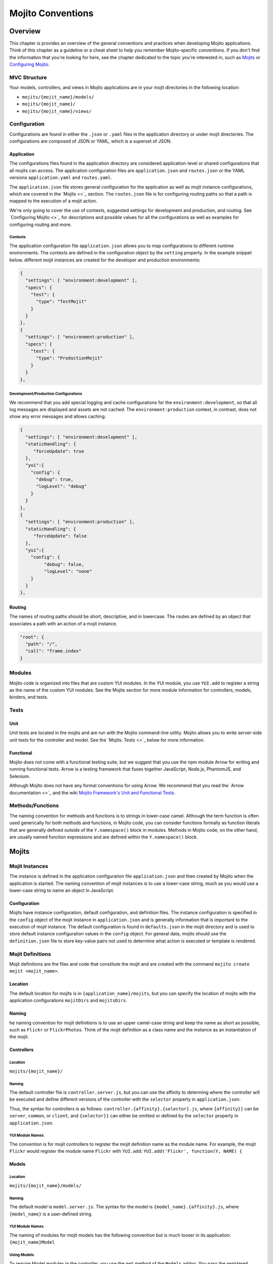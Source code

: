 ==================
Mojito Conventions
==================

Overview
========

This chapter is provides an overview of the general conventions and practices when
developing Mojito applications. Think of this chapter as a guideline or a cheat sheet 
to help you remember Mojito-specific conventions. If you don't find the information 
that you're looking for here, see the chapter dedicated to the topic you're interested in, 
such as `Mojits <mojito_mojits.html>`_ or `Configuring Mojito <mojito_configuring.html>`_.


MVC Structure
-------------

Your models, controllers, and views in Mojito applications are in your mojit directories
in the following location:

- ``mojits/{mojit_name}/models/``
- ``mojits/{mojit_name}/``
- ``mojits/{mojit_name}/views/``

Configuration
-------------

Configurations are found in either the ``.json`` or ``.yaml`` files in the application
directory or under mojit directories. The configurations are composed of JSON or YAML, which
is a superset of JSON. 


Application
###########

The configurations files found in the application directory are considered application-level 
or shared configurations that all mojits can access.  The application configuration files 
are ``application.json`` and ``routes.json`` or the YAML versions ``application.yaml`` 
and ``routes.yaml``. 

The ``application.json`` file stores general configuration for the application as well
as mojit instance configurations, which are covered in the `Mojits <>`_ section.
The ``routes.json`` file is for configuring routing paths so that a path is mapped to
the execution of a mojit action. 

We're only going to cover the use of contexts, suggested settings for development
and production, and routing. See `Configuring Mojito <>`_ for descriptions and possible 
values for all the configurations as well as examples for configuring routing and more. 

Contexts
********

The application configuration file ``application.json`` allows you to map configurations
to different runtime environments. The contexts are defined in the configuration 
object by the ``setting`` property. In the example snippet below, different mojit instances
are created for the developer and production environments:

.. code-block:: javascript

   {
     "settings": [ "environment:development" ],
     "specs": {
       "test": {
         "type": "TestMojit"
       }
     }
   },
   {
     "settings": [ "environment:production" ],
     "specs": {
       "test": {
         "type": "ProductionMojit"
       }
     }
   },
        

Development/Production Configurations
*************************************

We recommend that you add special logging and cache configurations for the 
``environment:development``, so that all log messages are displayed and assets
are not cached. The ``environment:production`` context, in contrast, does not
show any error messages and allows caching.

.. code-block:: javascript

   {
     "settings": [ "environment:development" ],
     "staticHandling": {
        "forceUpdate": true
     },
     "yui":{
       "config": {
         "debug": true,
         "logLevel": "debug"
       }
     }
   },
   {
     "settings": [ "environment:production" ],
     "staticHandling": {
        "forceUpdate": false
     },
     "yui":{
       "config": {
            "debug": false,
            "logLevel": "none"
       }
     }
   },
       
Routing
#######

The names of routing paths should be short, descriptive, and in lowercase. The routes
are defined by an object that associates a path with an action of a mojit instance.

.. code-block:: javascript

   "root": {
     "path": "/",
     "call": "frame.index"
   }


Modules
-------

Mojito code is organized into files that are custom YUI modules. In the YUI module, 
you use ``YUI.add`` to register a string as the name of the custom YUI modules. See
the Mojits section for more module information for controllers, models, binders, and
tests.

Tests
-----

Unit
####

Unit tests are located in the mojits and are run with the Mojito command-line utility. 
Mojito allows you to write server-side unit tests for the controller and model.
See the `Mojits: Tests <>`_ below for more information.

Functional 
##########

Mojito does not come with a functional testing suite, but we suggest that you use 
the npm module Arrow for writing and running functional tests. Arrow is a testing framework 
that fuses together JavaScript, Node.js, PhantomJS, and Selenium. 

Although Mojito does not have any formal conventions for using Arrow. We recommend
that you read the `Arrow documentation <>`_ and the wiki 
`Mojito Framework's Unit and Functional Tests <https://github.com/yahoo/mojito/wiki/Mojito-Framework's-Unit-and-Functional-Tests>`_.


Methods/Functions
-----------------

The naming convention for methods and functions is to strings in lower-case camel.
Although the term function is often used generically for both methods and functions,
in Mojito code, you can consider functions formally as function literals that 
are generally defined outside of the ``Y.namespace()`` block in modules. Methods in 
Mojito code, on the other hand, are usually named function expressions and are defined
within the ``Y.namespace()`` block.


Mojits
======

Mojit Instances
---------------

The instance is defined in the application configuration file ``application.json`` 
and then created by Mojito when the application is started. The naming convention of
mojit instances is to use a lower-case string, much as you would use a lower-case 
string to name an object in JavaScript.

Configuration
#############

Mojits have instance configuration, default configuration, and definition files.
The instance configuration is specified in the ``config`` object of the mojit instance
in ``application.json`` and is generally information that is important to the execution
of mojit instance. The default configuration is found in ``defaults.json`` in the mojit
directory and is used to store default instance configuration values in the ``config``
object. For general data, mojits should use the ``definition.json`` file to store key-value 
pairs not used to determine what action is executed or template is rendered.


Mojit Definitions
-----------------

Mojit definitions are the files and code that constitute the mojit and are
created with the command ``mojito create mojit <mojit_name>``. 

Location
########

The default location for mojits is in ``{application_name}/mojits``, but you can specify 
the location of mojits with the application configurations ``mojitDirs`` and ``mojitsDirs``.

Naming
######

he naming convention for mojit definitions is to use an upper camel-case string and keep 
the name as short as possible, such as ``Flickr`` or ``FlickrPhotos``. Think of the mojit 
definition as a class name and the instance as an instantiation of the mojit.

Controllers
###########

Location
********

``mojits/{mojit_name}/``

Naming
******

The default controller file is ``controller.server.js``, but you can use the affinity
to determing where the controller will be executed and define different
versions of the controller with the ``selector`` property in ``application.json``.

Thus, the syntax for controllers is as follows: ``controller.{affinity}.{selector}.js``,
where ``{affinity}}`` can be ``server``, ``common``, or ``client``, and ``{selector}}``
can either be omitted or defined by the ``selector`` property in ``application.json``.

YUI Module Names
****************

The convention is for mojit controllers to register the mojit definition name as the 
module name. For example, the mojit ``Flickr`` would register the module name 
``Flickr`` with ``YUI.add``: ``YUI.add('Flickr', function(Y, NAME) {``

Models
######

Location
********

``mojits/{mojit_name}/models/``

Naming
******

The default model is ``model.server.js``. The syntax for the model is ``{model_name}.{affinity}.js``,
where ``{model_name}`` is a user-defined string.

YUI Module Names
****************

The naming of modules for mojit models has the following convention but is much looser in 
its application: ``{mojit_name}Model``

Using Models
************

To require Model modules in the controller, you use the ``get`` method of the
``Models`` addon. You pass the registered module name to the ``get`` method as shown
in this example:

.. code-block:: javascript

   ...
     ...
       index: function(ac) {
         ac.models.get('FlickrModel').getData(function(err, data) {
     ...
   ...
  }, '0.0.1', {requires: ['mojito', 'mojito-models-addon']});

Templates (Views)
#################

Location
********

``mojits/{mojit_name}/views/``

Naming
******

The template file when you create a Mojito application is ``index.hb.html``. The template file names
have the the following syntax: ``{action}.{selector}.{view_engine}.html``, where ``{action}`` is the
controller function being called or view specified, ``{selector}`` is defined by the ``{selector}`` property
in ``application.json``, and ``{view_engine}`` being ``hb`` for Handlebars by default or any view engine
implemented by the application developer.

Binders
#######

Location
********

``mojits/{mojit_name}/binders/``

Naming
******

When you use a frame mojit, such as ``HTMLFrameMojit``, and configure your application to deploy code
to the client by setting the application configuration ``deploy`` to ``true``, Mojito will send the
binder file  ``{action}.js`` with the response body, where ``{action}`` is the controller action 
mapped to the request URL.

YUI Module Names
****************

The naming of modules for mojit binders has the following convention: 
``{mojit_name}Binder{Action}``

Tests
-----

Location
########

- ``mojits/{mojit_name}/tests``
- ``mojits/{mojit_name}/tests/models``

Naming
######

Test files use the following naming convention:

- ``controller.server-tests.js``
- ``{model_name}.{affinity}-tests.js``

.. note:: Mojito will run any JavaScript tests in the ``tests`` directory, but we suggest
          you use the naming convention shown above.


YUI Modules
===========

This section is for custom YUI modules that developers want to include in the application code.

Location
---------

``{application_name}/yui_modules``

Name
----

For custom YUI modules that you want to be part of your application, you should 


Addons
======

Addons are  extensions that provide functionality that lives both on the server 
and/or client. Each addon provides additional functions through a namespace that is 
attached directly to the ``ActionContext`` object and is available when required in a 
controller.

Built-In Addons
---------------

Mojito comes with built-in addons that are accessible through the ``ActionContext`` 
object. To access a built-in addon from a controller, you add the string 
``mojito-addon-{addon}`` to the ``requires`` array, where ``{addon}``
could any of the following:

- ``data`` - ``Data`` addon for sharing data
- ``models`` - ``Models`` addon for accessing models
- ``cookies`` - ``Cookie`` addon for getting/setting cookies
- ``helpers`` - ``Helpers`` addon for registering Handlebars helpers
- ``assets`` - ``Assets`` addon for managing assets
- ``config`` - ``Config`` addon for handling configurations
- ``params`` - ``Params`` addon for managing parameters
- ``composite`` - ``Composite`` addon to execute child mojits
- ``intl`` - ``Intl`` addon for localization

Custom Addons
-------------

You can also create your own addons that you can include in controllers and then
access through the ``ActionContext`` object just like the built-in addons.

Location
########

- ``{app_dir}/addons/ac/``
- ``{mojit_dir}/addons/ac/``

Naming
######

The naming convention for custom addons is the following, where ``{addon_namespace}``
is the string appended to the namespace defined in the addon, such as 
``Y.namespace.addons.ac.{addon_namespace}``.

``{addon_namespace}.{affinity}.js``


Module Names
############

The naming convention for modules for custom addons is the following, 
where ``{addon_namespace}`` is the string appended to the namespace defined in the 
addon, such as ``Y.namespace.addons.ac.{addon_namespace}``.

``addon-ac-{addon_namespace}``


Accessing Addons
----------------

To use an addon, you require the registered addon name in the 
``requires`` array of your controller.


Tests
-----

The module names for both controller and model unit tests using the following naming
convention: 

- ``{mojit_name}-tests`` - (controller unit tests)
- ``{mojit_name}Model-tests`` - (model unit tests)


Static Assets
=============

Assets are resources that are required on the clients. These resources are primarily 
CSS but can also be JavaScript that is ancillary to and not a core component of the Mojito 
application. 

The suggested method for including CSS and JSS assets in applications is to include the
in the ``assets`` directory, specify the path to the assets in the ``assets``
property of ``application.json``, and then have the ``HTMLFrameMojit`` attach the assets
to the HTML skeleton. You can also just hard-code the path to the assets in your templates,
but this is not the recommended approach.

Location
--------

For application-level (or shared) assets, the recommended location 
would be the following directories: 

- ``{application_name}/assets/css/``
- ``{application_name}/assets/js/``

For mojit-level assets, the recommended location is the following:

- ``{mojit_name}/assets/css/``
- ``{mojit_name}/assets/js/``

Path
----
Mojito registers a path to the assets based on a prefix, a source path, and 
the relative path to the assets. The *prefix* is the basename directory of 
the static URL. The default value for the prefix is ``/static/``,
but you can define the prefix with the ``staticHandling.prefix`` property in ``application.json``.

The *source path* for assets would either be the application or the mojit depending on the 
evel of the resource. The *relative path* is the path relative to the source path, which
in the case of assets would be either ``/assets/css/`` or ``/assets/js/``.

Thus, the default path to assets would have the following syntax: ``/{prefix}/{source_path}/{relative_path}``
For example, the default path to the application-level CSS asset ``index.css`` for the
application ``NewsAggregator`` would be ``/static/NewsAggregator/assets/css/index.css``.


